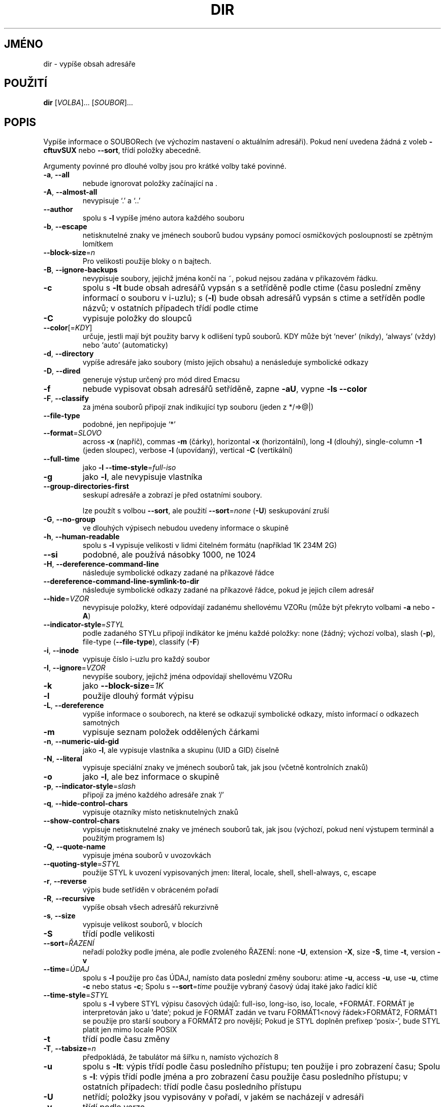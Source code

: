 .\" DO NOT MODIFY THIS FILE!  It was generated by help2man 1.35.
.\"*******************************************************************
.\"
.\" This file was generated with po4a. Translate the source file.
.\"
.\"*******************************************************************
.TH DIR 1 "říjen 2008" "GNU coreutils 7.0" "Uživatelské příkazy"
.SH JMÉNO
dir \- vypíše obsah adresáře
.SH POUŽITÍ
\fBdir\fP [\fIVOLBA\fP]... [\fISOUBOR\fP]...
.SH POPIS
.\" Add any additional description here
.PP
Vypíše informace o SOUBORech (ve výchozím nastavení o aktuálním
adresáři). Pokud není uvedena žádná z voleb \fB\-cftuvSUX\fP nebo
\fB\-\-sort\fP, třídí položky abecedně.
.PP
Argumenty povinné pro dlouhé volby jsou pro krátké volby také povinné.
.TP 
\fB\-a\fP, \fB\-\-all\fP
nebude ignorovat položky začínající na .
.TP 
\fB\-A\fP, \fB\-\-almost\-all\fP
nevypisuje `.' a `..'
.TP 
\fB\-\-author\fP
spolu s \fB\-l\fP vypíše jméno autora každého souboru
.TP 
\fB\-b\fP, \fB\-\-escape\fP
netisknutelné znaky ve jménech souborů budou vypsány pomocí
osmičkových posloupností se zpětným lomítkem
.TP 
\fB\-\-block\-size\fP=\fIn\fP
Pro velikosti použije bloky o n bajtech.
.TP 
\fB\-B\fP, \fB\-\-ignore\-backups\fP
nevypisuje soubory, jejichž jména končí na ~, pokud nejsou zadána
v příkazovém řádku.
.TP 
\fB\-c\fP
spolu s \fB\-lt\fP bude obsah adresářů vypsán s a setříděně podle ctime
(času poslední změny informací o souboru v i\-uzlu); s (\fB\-l\fR) bude
obsah adresářů vypsán s ctime a setříděn podle názvů; v ostatních
případech třídí podle ctime
.TP 
\fB\-C\fP
vypisuje položky do sloupců
.TP 
\fB\-\-color\fP[=\fIKDY\fP]
určuje, jestli mají být použity barvy k odlišení typů souborů. KDY
může být `never' (nikdy), `always' (vždy) nebo `auto' (automaticky)
.TP 
\fB\-d\fP, \fB\-\-directory\fP
vypíše adresáře jako soubory (místo jejich obsahu) a nenásleduje
symbolické odkazy
.TP 
\fB\-D\fP, \fB\-\-dired\fP
generuje výstup určený pro mód dired Emacsu
.TP 
\fB\-f\fP
nebude vypisovat obsah adresářů setříděně, zapne \fB\-aU\fP, vypne \fB\-ls\fP
\fB\-\-color\fP
.TP 
\fB\-F\fP, \fB\-\-classify\fP
za jména souborů připojí znak indikující typ souboru (jeden z
*/=>@|)
.TP 
\fB\-\-file\-type\fP
podobné, jen nepřipojuje `*'
.TP 
\fB\-\-format\fP=\fISLOVO\fP
across \fB\-x\fP (napříč), commas \fB\-m\fP (čárky), horizontal \fB\-x\fP
(horizontální), long \fB\-l\fP (dlouhý), single\-column \fB\-1\fP (jeden sloupec),
verbose \fB\-l\fP (upovídaný), vertical \fB\-C\fP (vertikální)
.TP 
\fB\-\-full\-time\fP
jako \fB\-l\fP \fB\-\-time\-style\fP=\fIfull\-iso\fP
.TP 
\fB\-g\fP
jako \fB\-l\fP, ale nevypisuje vlastníka
.TP 
\fB\-\-group\-directories\-first\fP
seskupí adresáře a zobrazí je před ostatními soubory.
.IP
lze použít s volbou \fB\-\-sort\fP, ale použití \fB\-\-sort\fP=\fInone\fP (\fB\-U\fP)
seskupování zruší
.TP 
\fB\-G\fP, \fB\-\-no\-group\fP
ve dlouhých výpisech nebudou uvedeny informace o skupině
.TP 
\fB\-h\fP, \fB\-\-human\-readable\fP
spolu s \fB\-l\fP vypisuje velikosti v lidmi čitelném formátu (například 1K
234M 2G)
.TP 
\fB\-\-si\fP
podobné, ale používá násobky 1000, ne 1024
.TP 
\fB\-H\fP, \fB\-\-dereference\-command\-line\fP
následuje symbolické odkazy zadané na příkazové řádce
.TP 
\fB\-\-dereference\-command\-line\-symlink\-to\-dir\fP
následuje symbolické odkazy zadané na příkazové řádce, pokud je
jejich cílem adresář
.TP 
\fB\-\-hide\fP=\fIVZOR\fP
nevypisuje položky, které odpovídají zadanému shellovému VZORu (může
být překryto volbami \fB\-a\fP nebo \fB\-A\fP)
.TP 
\fB\-\-indicator\-style\fP=\fISTYL\fP
podle zadaného STYLu připojí indikátor ke jménu každé položky: none
(žádný; výchozí volba), slash (\fB\-p\fP), file\-type (\fB\-\-file\-type\fP),
classify (\fB\-F\fP)
.TP 
\fB\-i\fP, \fB\-\-inode\fP
vypisuje číslo i\-uzlu pro každý soubor
.TP 
\fB\-I\fP, \fB\-\-ignore\fP=\fIVZOR\fP
nevypíše soubory, jejichž jména odpovídají shellovému VZORu
.TP 
\fB\-k\fP
jako \fB\-\-block\-size\fP=\fI1K\fP
.TP 
\fB\-l\fP
použije dlouhý formát výpisu
.TP 
\fB\-L\fP, \fB\-\-dereference\fP
vypíše informace o souborech, na které se odkazují symbolické
odkazy, místo informací o odkazech samotných
.TP 
\fB\-m\fP
vypisuje seznam položek oddělených čárkami
.TP 
\fB\-n\fP, \fB\-\-numeric\-uid\-gid\fP
jako \fB\-l\fP, ale vypisuje vlastníka a skupinu (UID a GID) číselně
.TP 
\fB\-N\fP, \fB\-\-literal\fP
vypisuje speciální znaky ve jménech souborů tak, jak jsou (včetně
kontrolních znaků)
.TP 
\fB\-o\fP
jako \fB\-l\fP, ale bez informace o skupině
.TP 
\fB\-p\fP, \fB\-\-indicator\-style\fP=\fIslash\fP
připojí za jméno každého adresáře znak `/'
.TP 
\fB\-q\fP, \fB\-\-hide\-control\-chars\fP
vypisuje otazníky místo netisknutelných znaků
.TP 
\fB\-\-show\-control\-chars\fP
vypisuje netisknutelné znaky ve jménech souborů tak, jak jsou (výchozí,
pokud není výstupem terminál a použitým programem ls)
.TP 
\fB\-Q\fP, \fB\-\-quote\-name\fP
vypisuje jména souborů v uvozovkách
.TP 
\fB\-\-quoting\-style\fP=\fISTYL\fP
použije STYL k uvození vypisovaných jmen: literal, locale, shell,
shell\-always, c, escape
.TP 
\fB\-r\fP, \fB\-\-reverse\fP
výpis bude setříděn v obráceném pořadí
.TP 
\fB\-R\fP, \fB\-\-recursive\fP
vypíše obsah všech adresářů rekurzivně
.TP 
\fB\-s\fP, \fB\-\-size\fP
vypisuje velikost souborů, v blocích
.TP 
\fB\-S\fP
třídí podle velikosti
.TP 
\fB\-\-sort\fP=\fIŘAZENÍ\fP
neřadí položky podle jména, ale podle zvoleného ŘAZENÍ: none \fB\-U\fP,
extension \fB\-X\fP, size \fB\-S\fP, time \fB\-t\fP, version \fB\-v\fP
.TP 
\fB\-\-time\fP=\fIÚDAJ\fP
spolu s \fB\-l\fP použije pro čas ÚDAJ, namísto data poslední změny
souboru: atime \fB\-u\fP, access \fB\-u\fP, use \fB\-u\fP, ctime \fB\-c\fP nebo status
\fB\-c\fP; Spolu s \fB\-\-sort\fP=\fItime\fP použije vybraný časový údaj itaké
jako řadící klíč
.TP 
\fB\-\-time\-style\fP=\fISTYL\fP
spolu s \fB\-l\fP vybere STYL výpisu časových údajů: full\-iso, long\-iso,
iso, locale, +FORMÁT.  FORMÁT je interpretován jako u `date'; pokud je
FORMÁT zadán ve tvaru FORMÁT1<nový řádek>FORMÁT2, FORMÁT1 se
použije pro starší soubory a FORMÁT2 pro novější; Pokud je STYL
doplněn prefixep `posix\-', bude STYL platit jen mimo locale POSIX
.TP 
\fB\-t\fP
třídí podle času změny
.TP 
\fB\-T\fP, \fB\-\-tabsize\fP=\fIn\fP
předpokládá, že tabulátor má šířku n, namísto výchozích 8
.TP 
\fB\-u\fP
spolu s \fB\-lt\fP: výpis třídí podle času posledního přístupu; ten
použije i pro zobrazení času; Spolu s \fB\-l\fP: výpis třídí podle jména
a pro zobrazení času použije času posledního přístupu; v ostatních
případech: třídí podle času posledního přístupu
.TP 
\fB\-U\fP
netřídí; položky jsou vypisovány v pořadí, v jakém se nacházejí v
adresáři
.TP 
\fB\-v\fP
třídí podle verze
.TP 
\fB\-w\fP, \fB\-\-width\fP=\fIn\fP
předpokládá, že obrazovka je široká n sloupců
.TP 
\fB\-x\fP
vypisuje soubory do sloupců tříděných vodorovně
.TP 
\fB\-X\fP
třídí abecedně podle přípon
.TP 
\fB\-Z\fP, \fB\-\-context\fP
ke každému souboru vypíše informace o zabezpečení (SELinux security
context)
.TP 
\fB\-1\fP
vypisuje jeden soubor na řádku
.TP 
\fB\-\-help\fP
vypíše tuto nápovědu a skončí
.TP 
\fB\-\-version\fP
vypíše číslo verze a skončí
.PP
VELIKOST může být (nebo může být celé číslo volitelně
následované) jedním z následujících: kB 1000, K 1024, MB 1000*1000, M
1024*1024, atd. pro G, T, P, E, Z, Y.
.PP
Jako výchozí se pro rozlišení typu souborů nepoužívá barva. To je
ekvivalentní použití \fB\-\-color\fP=\fInone\fP. Volba \fB\-\-color\fP bez
volitelného KDY je ekvivalentní použití \fB\-\-color\fP=\fIalways\fP. S
\fB\-\-color\fP=\fIauto\fP jsou barevné kódy použity jen pokud je standardní
výstup připojen k terminálu (tty). Proměnná prostředí LS_COLORS má
vliv na použité barvy a lze ji snadno nastavit příkazem dircolors.
.PP
Návratová hodnota je 0, pokud je vše v pořádku, 1, pokud nastaly
drobné problémy a 2, pokud nastaly vážné problémy.
.SH AUTOR
Napsal Richard M. Stallman a David MacKenzie.
.SH "HLÁŠENÍ CHYB"
Chyby hlaste na <bug\-coreutils@gnu.org>.
.SH COPYRIGHT
Copyright \(co 2008 Free Software Foundation, Inc.  Licence GPLv3+: GNU GPL
verze 3 nebo novější <http://gnu.org/licenses/gpl.html>
.br
Toto je volné programové vybavení: můžete jej měnit a šířit. Je
zcela BEZ ZÁRUKY, v rozsahu povoleném zákonem.
.SH "DALŠÍ INFORMACE"
Úplná dokumentace pro \fBdir\fP je udržována jako Texinfo manuál. Pokud
jsou správně nainstalovány programy \fBinfo\fP a \fBdir\fP, měl by příkaz
.IP
\fBinfo coreutils 'dir invocation'\fP
.PP
zpřístupnit kompletní manuál.
